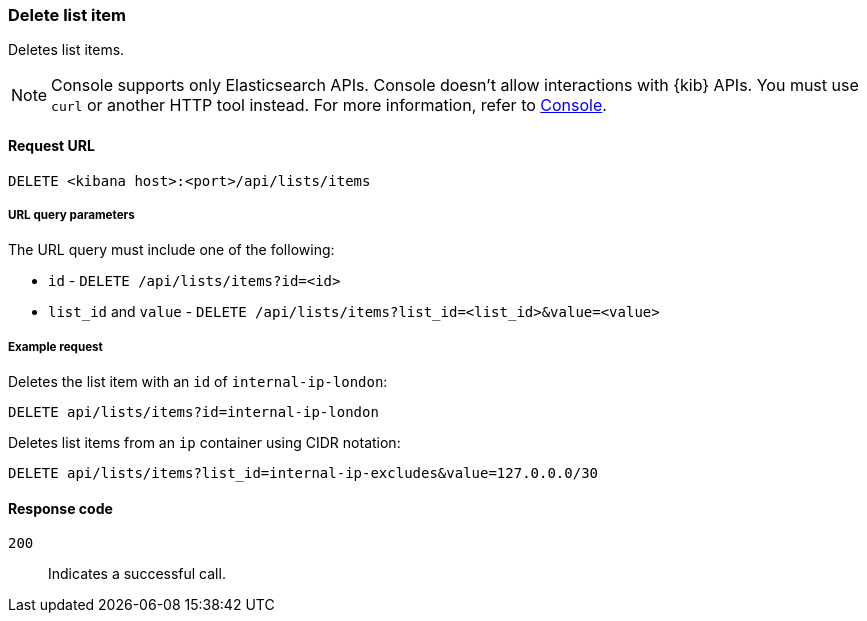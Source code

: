 [[lists-api-delete-item]]
=== Delete list item

Deletes list items.

NOTE: Console supports only Elasticsearch APIs. Console doesn't allow interactions with {kib} APIs. You must use `curl` or another HTTP tool instead. For more information, refer to https://www.elastic.co/guide/en/kibana/current/console-kibana.html[Console].

==== Request URL

`DELETE <kibana host>:<port>/api/lists/items`

===== URL query parameters

The URL query must include one of the following:

* `id` - `DELETE /api/lists/items?id=<id>`
* `list_id` and `value` - `DELETE /api/lists/items?list_id=<list_id>&value=<value>`

===== Example request

Deletes the list item with an `id` of `internal-ip-london`:

[source,console]
--------------------------------------------------
DELETE api/lists/items?id=internal-ip-london
--------------------------------------------------
// KIBANA

Deletes list items from an `ip` container using CIDR notation:

[source,console]
--------------------------------------------------
DELETE api/lists/items?list_id=internal-ip-excludes&value=127.0.0.0/30
--------------------------------------------------
// KIBANA

==== Response code

`200`::
    Indicates a successful call.
